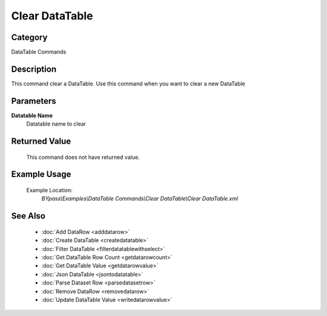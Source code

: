 Clear DataTable
===============

Category
--------
DataTable Commands

Description
-----------

This command clear a DataTable. Use this command when you want to clear a new DataTable

Parameters
----------

**Datatable Name**
	Datatable name to clear



Returned Value
--------------
	This command does not have returned value.

Example Usage
-------------

	Example Location:  
		`BYpass\\Examples\\DataTable Commands\\Clear DataTable\\Clear DataTable.xml`

See Also
--------
	- :doc:`Add DataRow <adddatarow>`
	- :doc:`Create DataTable <createdatatable>`
	- :doc:`Filter DataTable <filterdatatablewithselect>`
	- :doc:`Get DataTable Row Count <getdatarowcount>`
	- :doc:`Get DataTable Value <getdatarowvalue>`
	- :doc:`Json DataTable <jsontodatatable>`
	- :doc:`Parse Dataset Row <parsedatasetrow>`
	- :doc:`Remove DataRow <removedatarow>`
	- :doc:`Update DataTable Value <writedatarowvalue>`

	
